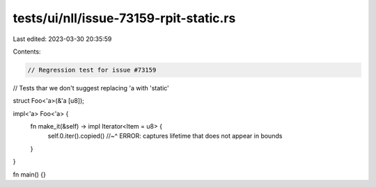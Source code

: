 tests/ui/nll/issue-73159-rpit-static.rs
=======================================

Last edited: 2023-03-30 20:35:59

Contents:

.. code-block:: rs

    // Regression test for issue #73159
// Tests thar we don't suggest replacing 'a with 'static'

struct Foo<'a>(&'a [u8]);

impl<'a> Foo<'a> {
    fn make_it(&self) -> impl Iterator<Item = u8> {
        self.0.iter().copied()
        //~^ ERROR: captures lifetime that does not appear in bounds
    }
}

fn main() {}


